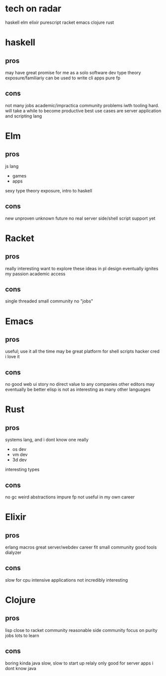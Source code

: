 * tech on radar
haskell
elm
elixir
purescript
racket
emacs
clojure
rust
* haskell
** pros
may have great promise for me as a solo software dev
type theory exposure/familiariy
can be used to write cli apps
pure fp
** cons
not many jobs
academic/impractica community
problems iwth tooling
hard. will take a while to become productive
best use cases are server application and scripting lang
* Elm
** pros
js lang
- games
- apps
sexy
type theory exposure, intro to haskell
** cons
new
unproven
unknown future
no real server side/shell script support yet
* Racket
** pros
really interesting
want to explore these ideas in pl design eventually
ignites my passion
academic access
** cons
single threaded
small community
no "jobs"
* Emacs
** pros
useful; use it all the time
may be great platform for shell scripts
hacker cred
i love it
** cons
no good web ui story
no direct value to any companies
other editors may eventually be better
elisp is not as interesting as many other languages
* Rust
** pros
systems lang, and i dont know one really
- os dev
- vm dev
- 3d dev
interesting types
** cons
no gc
weird abstractions
impure fp
not useful in my own career
* Elixir
** pros
erlang
macros
great server/webdev career fit
small community
good tools
dialyzer
** cons
slow for cpu intensive applications
not incredibly interesting
* Clojure
** pros
lisp
close to racket community
reasonable side community
focus on purity
jobs
lots to learn
** cons
boring kinda
java slow, slow to start up
relaly only good for server apps
i dont know java
